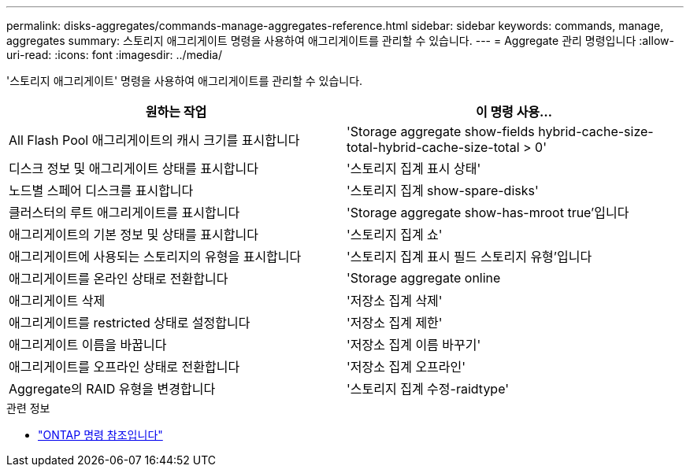 ---
permalink: disks-aggregates/commands-manage-aggregates-reference.html 
sidebar: sidebar 
keywords: commands, manage, aggregates 
summary: 스토리지 애그리게이트 명령을 사용하여 애그리게이트를 관리할 수 있습니다. 
---
= Aggregate 관리 명령입니다
:allow-uri-read: 
:icons: font
:imagesdir: ../media/


[role="lead"]
'스토리지 애그리게이트' 명령을 사용하여 애그리게이트를 관리할 수 있습니다.

|===
| 원하는 작업 | 이 명령 사용... 


 a| 
All Flash Pool 애그리게이트의 캐시 크기를 표시합니다
 a| 
'Storage aggregate show-fields hybrid-cache-size-total-hybrid-cache-size-total > 0'



 a| 
디스크 정보 및 애그리게이트 상태를 표시합니다
 a| 
'스토리지 집계 표시 상태'



 a| 
노드별 스페어 디스크를 표시합니다
 a| 
'스토리지 집계 show-spare-disks'



 a| 
클러스터의 루트 애그리게이트를 표시합니다
 a| 
'Storage aggregate show-has-mroot true'입니다



 a| 
애그리게이트의 기본 정보 및 상태를 표시합니다
 a| 
'스토리지 집계 쇼'



 a| 
애그리게이트에 사용되는 스토리지의 유형을 표시합니다
 a| 
'스토리지 집계 표시 필드 스토리지 유형'입니다



 a| 
애그리게이트를 온라인 상태로 전환합니다
 a| 
'Storage aggregate online



 a| 
애그리게이트 삭제
 a| 
'저장소 집계 삭제'



 a| 
애그리게이트를 restricted 상태로 설정합니다
 a| 
'저장소 집계 제한'



 a| 
애그리게이트 이름을 바꿉니다
 a| 
'저장소 집계 이름 바꾸기'



 a| 
애그리게이트를 오프라인 상태로 전환합니다
 a| 
'저장소 집계 오프라인'



 a| 
Aggregate의 RAID 유형을 변경합니다
 a| 
'스토리지 집계 수정-raidtype'

|===
.관련 정보
* https://docs.netapp.com/us-en/ontap-cli["ONTAP 명령 참조입니다"^]

